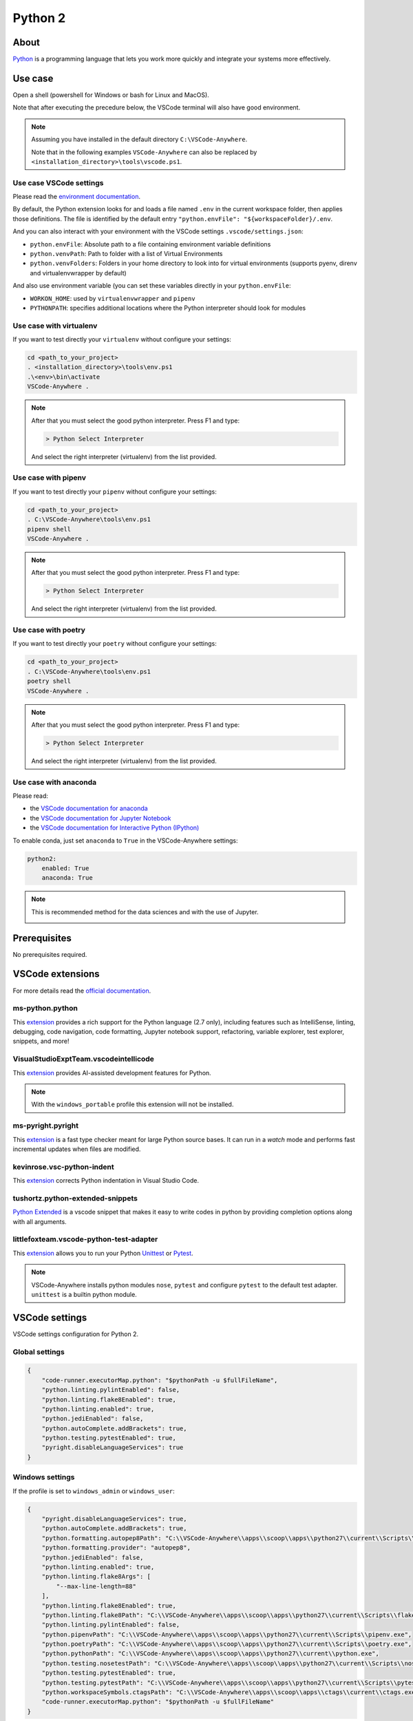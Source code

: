 .. _module_python2:

========
Python 2
========

.. image:: https://www.python.org/static/img/python-logo@2x.png
    :alt: Python
    :height: 250px

About
#####

`Python <https://www.python.org>`__ is a programming language that lets you
work more quickly and integrate your systems more effectively.

Use case
########

Open a shell (powershell for Windows or bash for Linux and MacOS).

Note that after executing the precedure below, the VSCode terminal will also
have good environment.

.. note::

    Assuming you have installed in the default directory ``C:\VSCode-Anywhere``.

    Note that in the following examples ``VSCode-Anywhere`` can also be replaced
    by ``<installation_directory>\tools\vscode.ps1``.

Use case VSCode settings
************************

Please read the `environment documentation <https://code.visualstudio.com/docs/python/environments>`_.

By default, the Python extension looks for and loads a file named ``.env`` in
the current workspace folder, then applies those definitions.
The file is identified by the default entry
``"python.envFile": "${workspaceFolder}/.env``.

And you can also interact with your environment with the VSCode settings
``.vscode/settings.json``:

- ``python.envFile``: Absolute path to a file containing environment variable
  definitions
- ``python.venvPath``: Path to folder with a list of Virtual Environments
- ``python.venvFolders``: Folders in your home directory to look into for
  virtual environments (supports pyenv, direnv and virtualenvwrapper by
  default)

And also use environment variable (you can set these variables directly in your
``python.envFile``:

- ``WORKON_HOME``: used by ``virtualenvwrapper`` and ``pipenv``
- ``PYTHONPATH``: specifies additional locations where the Python interpreter
  should look for modules

Use case with virtualenv
*************************

If you want to test directly your ``virtualenv`` without configure your
settings:

.. code-block:: powershell

    cd <path_to_your_project>
    . <installation_directory>\tools\env.ps1
    .\<env>\bin\activate
    VSCode-Anywhere .

.. note::

    After that you must select the good python interpreter. Press F1 and type:

    .. code-block::

        > Python Select Interpreter

    .. image:: https://code.visualstudio.com/assets/docs/python/environments/select-interpreters-command.png
        :alt: Python Select Interpreter

    And select the right interpreter (virtualenv) from the list provided.

Use case with pipenv
********************

If you want to test directly your ``pipenv`` without configure your
settings:

.. code-block:: powershell

    cd <path_to_your_project>
    . C:\VSCode-Anywhere\tools\env.ps1
    pipenv shell
    VSCode-Anywhere .

.. note::

    After that you must select the good python interpreter. Press F1 and type:

    .. code-block::

        > Python Select Interpreter

    .. image:: https://code.visualstudio.com/assets/docs/python/environments/select-interpreters-command.png
        :alt: Python Select Interpreter

    And select the right interpreter (virtualenv) from the list provided.

Use case with poetry
********************

If you want to test directly your ``poetry`` without configure your
settings:

.. code-block:: powershell

    cd <path_to_your_project>
    . C:\VSCode-Anywhere\tools\env.ps1
    poetry shell
    VSCode-Anywhere .

.. note::

    After that you must select the good python interpreter. Press F1 and type:

    .. code-block::

        > Python Select Interpreter

    .. image:: https://code.visualstudio.com/assets/docs/python/environments/select-interpreters-command.png
        :alt: Python Select Interpreter

    And select the right interpreter (virtualenv) from the list provided.

Use case with anaconda
**********************

Please read:

- the `VSCode documentation for anaconda <https://code.visualstudio.com/docs/python/environments#_conda-environments>`_
- the `VSCode documentation for Jupyter Notebook <https://code.visualstudio.com/docs/python/jupyter-support>`_
- the `VSCode documentation for Interactive Python (IPython) <https://code.visualstudio.com/docs/python/jupyter-support-py>`_

To enable conda, just set ``anaconda`` to ``True`` in the VSCode-Anywhere
settings:

.. code-block:: yaml

    python2:
        enabled: True
        anaconda: True

.. note::

    This is recommended method for the data sciences and with the use of
    Jupyter.

    .. image:: https://code.visualstudio.com/assets/docs/python/jupyter/plot-viewer.gif
        :alt: Jupyter

Prerequisites
#############

No prerequisites required.

VSCode extensions
#################

For more details read the `official documentation <https://code.visualstudio.com/docs/languages/python>`_.

ms-python.python
****************

This `extension <https://marketplace.visualstudio.com/items?itemName=ms-python.python>`__
provides a rich support for the Python language (2.7 only), including features
such as IntelliSense, linting, debugging, code navigation, code formatting,
Jupyter notebook support, refactoring, variable explorer, test explorer,
snippets, and more!

.. image:: https://raw.githubusercontent.com/microsoft/vscode-python/master/images/ConfigureTests.gif
    :alt: Python debugger

VisualStudioExptTeam.vscodeintellicode
**************************************

This `extension <https://marketplace.visualstudio.com/items?itemName=VisualStudioExptTeam.vscodeintellicode>`__
provides AI-assisted development features for Python.

.. image:: https://docs.microsoft.com/en-us/visualstudio/intellicode/media/python-intellicode.gif
    :alt: Python IntelliSense

.. note::

    With the ``windows_portable`` profile this extension will not be installed.

ms-pyright.pyright
******************

This `extension <https://marketplace.visualstudio.com/items?itemName=ms-pyright.pyright>`__
is a fast type checker meant for large Python source bases. It can run in a
*watch* mode and performs fast incremental updates when files are modified.

kevinrose.vsc-python-indent
***************************

This `extension <https://marketplace.visualstudio.com/items?itemName=kevinrose.vsc-python-indent>`__
corrects Python indentation in Visual Studio Code.

.. image:: https://github.com/kbrose/vsc-python-indent/raw/master/static/demo.gif
    :alt: Python indent

tushortz.python-extended-snippets
*********************************

`Python Extended <https://marketplace.visualstudio.com/items?itemName=tushortz.python-extended-snippets>`_
is a vscode snippet that makes it easy to write codes in python by providing
completion options along with all arguments.

.. image:: https://raw.githubusercontent.com/tushortz/vscode-Python-Extended/master/images/preview.gif
    :alt: Python Extended snippets

littlefoxteam.vscode-python-test-adapter
****************************************

This `extension <littlefoxteam.vscode-python-test-adapter>`__ allows you to run
your Python `Unittest <https://docs.python.org/3/library/unittest.html#module-unittest>`_
or `Pytest <https://docs.pytest.org/en/latest/>`__.

.. image:: https://github.com/kondratyev-nv/vscode-python-test-adapter/raw/master/img/screenshot.png
    :alt: Python tests

.. note::

    VSCode-Anywhere installs python modules ``nose``, ``pytest`` and configure
    ``pytest`` to the default test adapter. ``unittest`` is a builtin python
    module.

VSCode settings
###############

VSCode settings configuration for Python 2.

Global settings
***************

.. code-block:: json

    {
        "code-runner.executorMap.python": "$pythonPath -u $fullFileName",
        "python.linting.pylintEnabled": false,
        "python.linting.flake8Enabled": true,
        "python.linting.enabled": true,
        "python.jediEnabled": false,
        "python.autoComplete.addBrackets": true,
        "python.testing.pytestEnabled": true,
        "pyright.disableLanguageServices": true
    }

Windows settings
****************

If the profile is set to ``windows_admin`` or ``windows_user``:

.. code-block:: json

    {
        "pyright.disableLanguageServices": true,
        "python.autoComplete.addBrackets": true,
        "python.formatting.autopep8Path": "C:\\VSCode-Anywhere\\apps\\scoop\\apps\\python27\\current\\Scripts\\autopep8.exe",
        "python.formatting.provider": "autopep8",
        "python.jediEnabled": false,
        "python.linting.enabled": true,
        "python.linting.flake8Args": [
            "--max-line-length=88"
        ],
        "python.linting.flake8Enabled": true,
        "python.linting.flake8Path": "C:\\VSCode-Anywhere\\apps\\scoop\\apps\\python27\\current\\Scripts\\flake8.exe",
        "python.linting.pylintEnabled": false,
        "python.pipenvPath": "C:\\VSCode-Anywhere\\apps\\scoop\\apps\\python27\\current\\Scripts\\pipenv.exe",
        "python.poetryPath": "C:\\VSCode-Anywhere\\apps\\scoop\\apps\\python27\\current\\Scripts\\poetry.exe",
        "python.pythonPath": "C:\\VSCode-Anywhere\\apps\\scoop\\apps\\python27\\current\\python.exe",
        "python.testing.nosetestPath": "C:\\VSCode-Anywhere\\apps\\scoop\\apps\\python27\\current\\Scripts\\nosetests.exe",
        "python.testing.pytestEnabled": true,
        "python.testing.pytestPath": "C:\\VSCode-Anywhere\\apps\\scoop\\apps\\python27\\current\\Scripts\\pytest.exe",
        "python.workspaceSymbols.ctagsPath": "C:\\VSCode-Anywhere\\apps\\scoop\\apps\\ctags\\current\\ctags.exe",
        "code-runner.executorMap.python": "$pythonPath -u $fullFileName"
    }

If ``anaconda`` is set to ``True``, the followings settings will change:

.. code-block:: json

    {
        "python.condaPath": "C:\\VSCode-Anywhere\\apps\\scoop\\apps\\anaconda3\\current\\Scripts\\conda.exe",
        "python.formatting.blackPath": "C:\\VSCode-Anywhere\\apps\\scoop\\apps\\anaconda3\\current\\Scripts\\black.exe",
        "python.linting.flake8Path": "C:\\VSCode-Anywhere\\apps\\scoop\\apps\\anaconda3\\current\\Scripts\\flake8.exe",
        "python.pipenvPath": "C:\\VSCode-Anywhere\\apps\\scoop\\apps\\anaconda3\\current\\Scripts\\pipenv.exe",
        "python.poetryPath": "C:\\VSCode-Anywhere\\apps\\scoop\\apps\\anaconda3\\current\\Scripts\\poetry.exe",
        "python.pythonPath": "C:\\VSCode-Anywhere\\apps\\scoop\\apps\\anaconda3\\current\\python.exe",
        "python.testing.nosetestPath": "C:\\VSCode-Anywhere\\apps\\scoop\\apps\\anaconda3\\current\\Scripts\\nosetests.exe",
        "python.testing.pytestPath": "C:\\VSCode-Anywhere\\apps\\scoop\\apps\\anaconda3\\current\\Scripts\\pytest.exe",
    }

If the profile is set to ``windows_portable``:

.. code-block:: json

    {
        "pyright.disableLanguageServices": true,
        "python.autoComplete.addBrackets": true,
        "python.formatting.autopep8Path": "C:\\VSCode-Anywhere\\apps\\scoop\\apps\\msys2\\current\\usr\\bin\\autopep8",
        "python.formatting.provider": "black",
        "python.jediEnabled": false,
        "python.linting.enabled": true,
        "python.linting.flake8Args": [
            "--max-line-length=88"
        ],
        "python.linting.flake8Enabled": true,
        "python.linting.flake8Path": "C:\\VSCode-Anywhere\\apps\\scoop\\apps\\msys2\\current\\usr\\bin\\flake8",
        "python.linting.pylintEnabled": false,
        "python.pipenvPath": "C:\\VSCode-Anywhere\\apps\\scoop\\apps\\msys2\\current\\usr\\bin\\pipenv",
        "python.poetryPath": "C:\\VSCode-Anywhere\\apps\\scoop\\apps\\msys2\\current\\usr\\bin\\poetry",
        "python.pythonPath": "C:\\VSCode-Anywhere\\apps\\scoop\\apps\\msys2\\current\\usr\\bin\\python",
        "python.testing.nosetestPath": "C:\\VSCode-Anywhere\\apps\\scoop\\apps\\msys2\\current\\usr\\bin\\nosetests",
        "python.testing.pytestEnabled": true,
        "python.testing.pytestPath": "C:\\VSCode-Anywhere\\apps\\scoop\\apps\\msys2\\current\\usr\\bin\\pytest",
        "python.workspaceSymbols.ctagsPath": "C:\\VSCode-Anywhere\\apps\\scoop\\apps\\msys2\\current\\usr\\bin\\ctags",
        "code-runner.executorMap.python": "$pythonPath -u $fullFileName"
    }

.. note::

    Assuming you have installed in the default directory ``C:\VSCode-Anywhere``.

    All settings will be replaced by those of ``python3`` if it is enabled in
    the settings because they share the same parameters.

Software
########

Windows software
****************

scoop
=====

- `python27 <https://github.com/ScoopInstaller/Versions/blob/master/bucket/python27.json>`_
- `ctags <https://github.com/ScoopInstaller/Main/blob/master/bucket/ctags.json>`_
- `anaconda2 <https://github.com/ScoopInstaller/Versions/blob/master/bucket/anaconda2.json>`_

msys2
=====

The following packages will be installed only if the profile is set to
``windows_portable``:

- `python2 <https://packages.msys2.org/package/python2?repo=msys&variant=x86_64>`_
- `python2-pip <https://packages.msys2.org/package/python2-pip?repo=msys&variant=x86_64>`_
- `gcc <https://packages.msys2.org/package/gcc?repo=msys&variant=x86_64>`_
- `libcrypt-devel <https://packages.msys2.org/package/libcrypt-devel?repo=msys&variant=x86_64>`_

Docsets
#######

2 docsets will be installed:

- `Python_2 <https://github.com/Kapeli/feeds/blob/master/Python_2.xml>`__
- `PEPs <https://github.com/hashhar/dash-contrib-docset-feeds/blob/master/PEPs.xml>`__

VSCode-Anywhere
###############

Module installation
*******************

To enable this :ref:`module <modules>`:

.. code-block:: yaml

    python2:
        enabled: True

Environment
***********

Windows environment
*******************

- Default environment:

.. code-block:: yaml

    python2:
        env:
            PATH: C:\VSCode-Anywhere\apps\scoop\apps\python27\current\Scripts

- The following environment will be overriden if ``anaconda`` in set to
  ``True`` in the settings:

.. code-block:: yaml

    python2:
        env:
            PATH: C:\VSCode-Anywhere\apps\scoop\apps\python27\current\Scripts;C:\VSCode-Anywhere\apps\scoop\apps\anaconda2\current;C:\VSCode-Anywhere\apps\scoop\apps\anaconda2\current\Library\mingw-w64\bin;C:\VSCode-Anywhere\apps\scoop\apps\anaconda2\current\Library\usr\bin;C:\VSCode-Anywhere\apps\scoop\apps\anaconda2\current\Library\bin;C:\VSCode-Anywhere\apps\scoop\apps\anaconda3\current\Library\Scripts

.. note::

    Assuming you have installed in the default directory ``C:\VSCode-Anywhere``.

Specific module settings
************************

anaconda
========

If set to ``True``, it will install additional components for
`anaconda <https://www.anaconda.com>`_:

.. code-block:: yaml

    python2:
        enabled: True
        anaconda: True

pip
===

`pip <https://pypi.org>`_ is used to install some Python packages.

The following python packages will be installed:

- `rope <https://pypi.org/project/rope/>`_
- `flake8 <https://pypi.org/project/flake8/>`_
- `autopep8 <https://pypi.org/project/autopep8/>`_
- `ptvsd <https://pypi.org/project/ptvsd/>`_
- `nose <https://pypi.org/project/nose/>`_
- `pytest <https://pypi.org/project/pytest/>`__
- `pytest-xdist <https://pypi.org/project/pytest-xdist/>`_
- `poetry <https://pypi.org/project/poetry/>`_
- `pytest-xdist <https://pypi.org/project/pytest-xdist/>`_
- `jupyterlab <https://pypi.org/project/pipenv/>`_

.. note::

    ``jupyterlab`` will not be installed if ``anaconda`` is set to ``True``
    (because this package is already included in ``anaconda3``) or if the
    installation profile is defined to ``windows_portable``.

.. code-block:: yaml

    python2:
        enabled: True
        pip:
            pkgs:
                rope:
                    enabled: True
                flake8:
                    enabled: True
                autopep8:
                    enabled: True
                ptvsd:
                    enabled: True
                nose:
                    enabled: True
                pytest:
                    enabled: True


You can also specify a specific version :

.. code-block:: yaml

    pip:
        pkgs:
            nose:
                enabled: True
                version: '== 1.3.7'
            django:
                enabled: True
                version: '>= 2.1, <= 2.2, != 2.1.10'

You can use advanced pip options:

.. code-block:: yaml+jinja

    python2:
        enabled: True
        pip:
            opts:
                global:
                    bin_env: {{ salt['grains.get']('vscode-anywhere:apps:path') | path_join('scoop', 'apps', 'python27', 'current', 'Scripts', 'pip.exe') }}
                install:
                    upgrade: False
                update:
                    upgrade: True
                uninstall: {}
            pkgs:
                django:
                    enabled: True
                    version: '>= 2.1, <= 2.2, != 2.1.10'
                    opts:
                        install: {}
                        update: {}
                        uninstall: {}

pip options:

- ``pip.opts.global``: `pip options <https://docs.saltstack.com/en/latest/ref/states/all/salt.states.pip_state.html>`__
    used to install, update and delete a pip module
- ``pip.opts.install``: `pip.installed options <https://docs.saltstack.com/en/latest/ref/states/all/salt.states.pip_state.html#salt.states.pip_state.installed>`__
    used to install a pip module
- ``pip.opts.update``: `pip.installed options <https://docs.saltstack.com/en/latest/ref/states/all/salt.states.pip_state.html#salt.states.pip_state.installed>`__
    is used to update a pip module
- ``pip.opts.uninstall``: `pip.removed options <https://docs.saltstack.com/en/latest/ref/states/all/salt.states.pip_state.html#salt.states.pip_state.removed>`__
    used to delete a pip module
- ``pip.pkgs.<module_name>.opts.install``: same thing as ``pip.opts.install``
  but only apply for the target module
- ``pip.pkgs.<module_name>.opts.update``: same thing as ``pip.opts.update``
  but only apply for the target module
- ``pip.pkgs.<module_name>.opts.uninstall``: same thing as
  ``pip.opts.uninstall`` but only apply for the target module
- ``pip.pkgs.<module_name>.version``: specify the version to install
- ``pip.pkgs.<module_name>.enabled``: specify if the target module must be
  installed

.. note::

    When you specify a package version, you must respect the
    `pip syntax <https://docs.python.org/2/installing/index.html>`_.

    Also, don't add the ``name`` option because it is already set!
